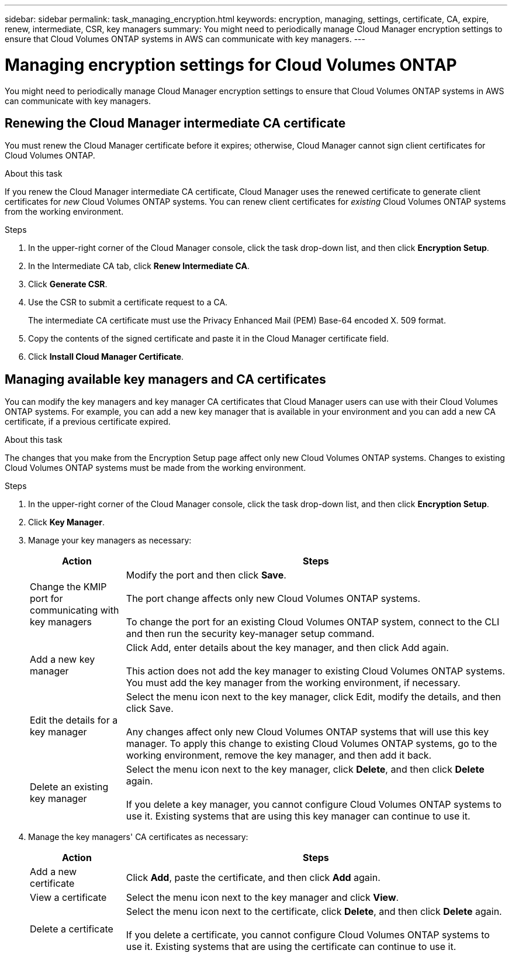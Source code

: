 ---
sidebar: sidebar
permalink: task_managing_encryption.html
keywords: encryption, managing, settings, certificate, CA, expire, renew, intermediate, CSR, key managers
summary: You might need to periodically manage Cloud Manager encryption settings to ensure that Cloud Volumes ONTAP systems in AWS can communicate with key managers.
---

= Managing encryption settings for Cloud Volumes ONTAP
:toc: macro
:hardbreaks:
:nofooter:
:icons: font
:linkattrs:
:imagesdir: ./media/

[.lead]
You might need to periodically manage Cloud Manager encryption settings to ensure that Cloud Volumes ONTAP systems in AWS can communicate with key managers.

toc::[]

== Renewing the Cloud Manager intermediate CA certificate

You must renew the Cloud Manager certificate before it expires; otherwise, Cloud Manager cannot sign client certificates for Cloud Volumes ONTAP.

.About this task

If you renew the Cloud Manager intermediate CA certificate, Cloud Manager uses the renewed certificate to generate client certificates for _new_ Cloud Volumes ONTAP systems. You can renew client certificates for _existing_ Cloud Volumes ONTAP systems from the working environment.

.Steps

. In the upper-right corner of the Cloud Manager console, click the task drop-down list, and then click *Encryption Setup*.

. In the Intermediate CA tab, click *Renew Intermediate CA*.

. Click *Generate CSR*.

. Use the CSR to submit a certificate request to a CA.
+
The intermediate CA certificate must use the Privacy Enhanced Mail (PEM) Base-64 encoded X. 509 format.

. Copy the contents of the signed certificate and paste it in the Cloud Manager certificate field.

. Click *Install Cloud Manager Certificate*.

== Managing available key managers and CA certificates

You can modify the key managers and key manager CA certificates that Cloud Manager users can use with their Cloud Volumes ONTAP systems. For example, you can add a new key manager that is available in your environment and you can add a new CA certificate, if a previous certificate expired.

.About this task

The changes that you make from the Encryption Setup page affect only new Cloud Volumes ONTAP systems. Changes to existing Cloud Volumes ONTAP systems must be made from the working environment.

.Steps

. In the upper-right corner of the Cloud Manager console, click the task drop-down list, and then click *Encryption Setup*.

. Click *Key Manager*.

. Manage your key managers as necessary:
+
[cols=2*,options="header",cols="20,80"]
|===

| Action
| Steps

| Change the KMIP port for communicating with key managers |	Modify the port and then click *Save*.

The port change affects only new Cloud Volumes ONTAP systems.

To change the port for an existing Cloud Volumes ONTAP system, connect to the CLI and then run the security key-manager setup command.

| Add a new key manager | Click Add, enter details about the key manager, and then click Add again.

This action does not add the key manager to existing Cloud Volumes ONTAP systems. You must add the key manager from the working environment, if necessary.

| Edit the details for a key manager | Select the menu icon next to the key manager, click Edit, modify the details, and then click Save.

Any changes affect only new Cloud Volumes ONTAP systems that will use this key manager. To apply this change to existing Cloud Volumes ONTAP systems, go to the working environment, remove the key manager, and then add it back.

| Delete an existing key manager | Select the menu icon next to the key manager, click *Delete*, and then click *Delete* again.

If you delete a key manager, you cannot configure Cloud Volumes ONTAP systems to use it. Existing systems that are using this key manager can continue to use it.

|===

. Manage the key managers' CA certificates as necessary:
+
[cols=2*,options="header",cols="20,80"]
|===

| Action
| Steps

| Add a new certificate | Click *Add*, paste the certificate, and then click *Add* again.

| View a certificate | Select the menu icon next to the key manager and click *View*.

| Delete a certificate | Select the menu icon next to the certificate, click *Delete*, and then click *Delete* again.

If you delete a certificate, you cannot configure Cloud Volumes ONTAP systems to use it. Existing systems that are using the certificate can continue to use it.

|===
